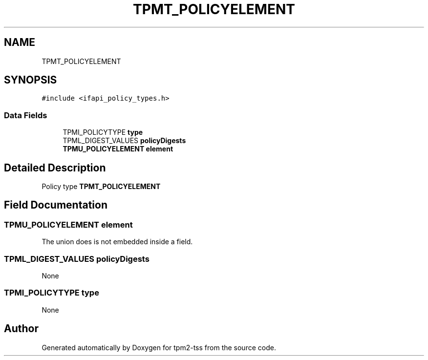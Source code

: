 .TH "TPMT_POLICYELEMENT" 3 "Mon May 15 2023" "Version 4.0.1-44-g8699ab39" "tpm2-tss" \" -*- nroff -*-
.ad l
.nh
.SH NAME
TPMT_POLICYELEMENT
.SH SYNOPSIS
.br
.PP
.PP
\fC#include <ifapi_policy_types\&.h>\fP
.SS "Data Fields"

.in +1c
.ti -1c
.RI "TPMI_POLICYTYPE \fBtype\fP"
.br
.ti -1c
.RI "TPML_DIGEST_VALUES \fBpolicyDigests\fP"
.br
.ti -1c
.RI "\fBTPMU_POLICYELEMENT\fP \fBelement\fP"
.br
.in -1c
.SH "Detailed Description"
.PP 
Policy type \fBTPMT_POLICYELEMENT\fP 
.SH "Field Documentation"
.PP 
.SS "\fBTPMU_POLICYELEMENT\fP element"
The union does is not embedded inside a field\&. 
.SS "TPML_DIGEST_VALUES policyDigests"
None 
.SS "TPMI_POLICYTYPE type"
None 

.SH "Author"
.PP 
Generated automatically by Doxygen for tpm2-tss from the source code\&.

